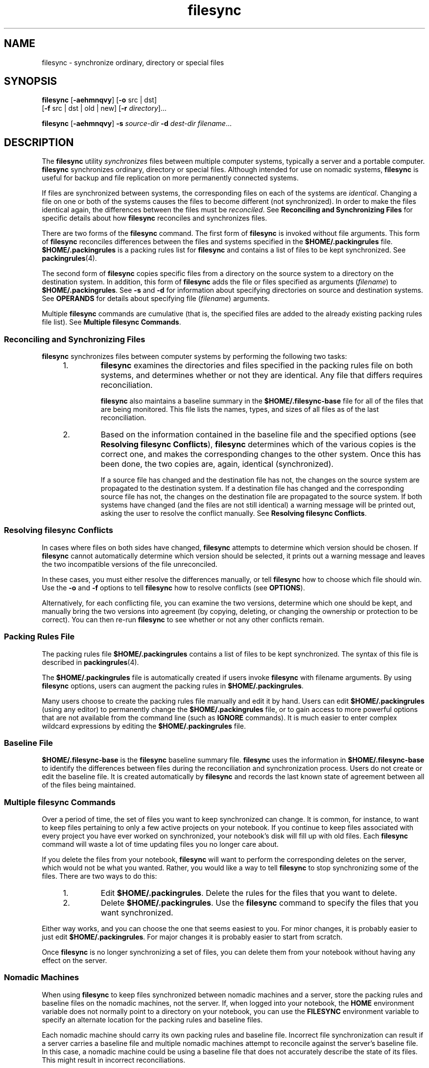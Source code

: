 '\" te
.\" Copyright (c) 1998, 2010, Oracle and/or its affiliates. All rights reserved.
.TH filesync 1 "26 Oct 2010" "SunOS 5.11" "User Commands"
.SH NAME
filesync \- synchronize ordinary, directory or special files
.SH SYNOPSIS
.LP
.nf
\fBfilesync\fR [\fB-aehmnqvy\fR] [\fB-o\fR src | dst] 
     [\fB-f\fR src | dst | old | new] [\fB-r\fR \fIdirectory\fR]...
.fi

.LP
.nf
\fBfilesync\fR [\fB-aehmnqvy\fR] \fB-s\fR \fIsource-dir\fR \fB-d\fR \fIdest-dir\fR \fIfilename\fR...
.fi

.SH DESCRIPTION
.sp
.LP
The \fBfilesync\fR utility \fIsynchronizes\fR files between multiple computer systems, typically a server and a portable computer. \fBfilesync\fR synchronizes ordinary, directory or special files. Although intended for use on nomadic systems, \fBfilesync\fR is useful for backup and file replication on more permanently connected systems.
.sp
.LP
If files are synchronized between systems, the corresponding files on each of the systems are \fIidentical\fR. Changing a file on one or both of the systems causes the files to become different (not synchronized). In order to make the files identical again, the differences between the files must be \fIreconciled\fR. See \fBReconciling and Synchronizing Files\fR  for specific details about how \fBfilesync\fR reconciles and synchronizes files.
.sp
.LP
There are two forms of the \fBfilesync\fR command. The first form of \fBfilesync\fR is invoked without file arguments. This form of \fBfilesync\fR reconciles differences between the files and systems specified in the \fB$HOME/.packingrules\fR file. \fB$HOME/.packingrules\fR is a packing rules list for \fBfilesync\fR and contains a list of files to be kept synchronized. See \fBpackingrules\fR(4).
.sp
.LP
The second form of \fBfilesync\fR copies specific files from a directory on the source system to a directory on the destination system. In addition, this form of \fBfilesync\fR adds the file or files specified as arguments (\fIfilename\fR) to \fB$HOME/.packingrules\fR. See \fB-s\fR and \fB-d\fR for information about specifying directories on source and destination systems. See \fBOPERANDS\fR for details about specifying file (\fIfilename\fR) arguments.
.sp
.LP
Multiple \fBfilesync\fR commands are cumulative (that is, the specified files are added to the already existing packing rules file list). See \fBMultiple filesync Commands\fR.
.SS "Reconciling and Synchronizing Files"
.sp
.LP
\fBfilesync\fR synchronizes files between computer systems by performing the following two tasks:
.RS +4
.TP
1.
\fBfilesync\fR examines the directories and files specified in the packing rules file on both systems, and determines whether or not they are identical. Any file that differs requires reconciliation.
.sp
\fBfilesync\fR also maintains a baseline summary in the \fB$HOME/.filesync-base\fR file for all of the files that are being monitored. This file lists the names, types, and sizes of all files as of the last reconciliation.
.RE
.RS +4
.TP
2.
Based on the information contained in the baseline file and the specified options (see  \fBResolving filesync Conflicts\fR), \fBfilesync\fR determines which of the various copies is the correct one, and makes the corresponding changes to the other system. Once this has been done, the two copies are, again, identical (synchronized).
.sp
If a source file has changed and the destination file has not, the changes on the source system are propagated to the destination system. If a destination file has changed and the corresponding source file has not, the changes on the destination file are propagated to the source system. If both systems have changed (and the files are not still identical) a warning message will be printed out, asking the user to resolve the conflict manually. See  \fBResolving filesync Conflicts\fR.
.RE
.SS "Resolving filesync Conflicts"
.sp
.LP
In cases where files on both sides have changed,  \fBfilesync\fR attempts to determine which version should be chosen. If  \fBfilesync\fR cannot automatically determine which version should be selected, it prints out a warning message and leaves the two incompatible versions of the file unreconciled.
.sp
.LP
In these cases, you must either resolve the differences manually, or tell  \fBfilesync\fR how to choose which file should win. Use the  \fB-o\fR and \fB-f\fR options to tell  \fBfilesync\fR how to resolve conflicts (see  \fBOPTIONS\fR).
.sp
.LP
Alternatively, for each conflicting file, you can examine the two versions, determine which one should be kept, and manually bring the two versions into agreement (by copying, deleting, or changing the ownership or protection to be correct). You can then re-run  \fBfilesync\fR to see whether or not any other conflicts remain.
.SS "Packing Rules File"
.sp
.LP
The packing rules file \fB$HOME/.packingrules\fR contains a list of files to be kept synchronized. The syntax of this file is described in \fBpackingrules\fR(4).
.sp
.LP
The \fB$HOME/.packingrules\fR file is automatically created if users invoke  \fBfilesync\fR with filename arguments. By using \fBfilesync\fR options, users  can augment the packing rules in \fB$HOME/.packingrules\fR.
.sp
.LP
Many users choose to create the packing rules file manually and edit it by hand. Users can edit \fB$HOME/.packingrules\fR (using any editor) to permanently change the  \fB$HOME/.packingrules\fR file, or to gain access to more powerful options  that are not available from the command line (such as  \fBIGNORE\fR commands). It is much easier to enter complex wildcard expressions by editing the \fB$HOME/.packingrules\fR file.
.SS "Baseline File"
.sp
.LP
\fB$HOME/.filesync-base\fR is the \fBfilesync\fR baseline summary file. \fBfilesync\fR uses the information in \fB$HOME/.filesync-base\fR to identify the differences between files during the reconciliation and synchronization process. Users do not create or edit the baseline file. It is created automatically by \fBfilesync\fR and records the last known state of  agreement between all of the files being maintained.
.SS "Multiple filesync Commands"
.sp
.LP
Over a period of time, the set of files you want to keep synchronized can change. It is common, for instance, to want to keep files pertaining to only a few active projects on your notebook. If you continue to keep files associated with every project you have ever worked on synchronized, your notebook's disk will fill up with old files. Each  \fBfilesync\fR command will waste a lot of time updating files you no longer care about.
.sp
.LP
If you delete the files from your notebook, \fBfilesync\fR will want to perform the corresponding deletes on the server, which would not be what you wanted. Rather, you would like a way to tell \fBfilesync\fR to stop synchronizing some of the files. There are two ways to do this:
.RS +4
.TP
1.
Edit  \fB$HOME/.packingrules\fR. Delete the rules for the files that you want to delete.
.RE
.RS +4
.TP
2.
Delete \fB$HOME/.packingrules\fR. Use the  \fBfilesync\fR command to specify the files that you want synchronized.
.RE
.sp
.LP
Either way works, and you can choose the one that seems easiest to you. For minor changes, it is probably easier to just edit \fB$HOME/.packingrules\fR. For major changes it is probably easier to start from scratch.
.sp
.LP
Once  \fBfilesync\fR is no longer synchronizing a set of files, you can delete them from your notebook without having any effect on the server.
.SS "Nomadic Machines"
.sp
.LP
When using \fBfilesync\fR to keep files synchronized between nomadic machines and a server, store the packing rules and baseline files on the nomadic machines, not the server. If, when logged into your notebook, the \fBHOME\fR environment variable does not normally point to a directory on your notebook, you can use the \fBFILESYNC\fR environment variable to specify an alternate location for the packing rules and baseline files.
.sp
.LP
Each nomadic machine should carry its own packing rules and baseline file. Incorrect file synchronization can result if a server carries a baseline file and multiple nomadic machines attempt to reconcile against the server's baseline file. In this case, a nomadic machine could be using a baseline file that does not accurately describe the state of its files. This might result in incorrect reconciliations.
.sp
.LP
To safeguard against the dangers associated with a single  baseline file being shared by more than two machines,  \fBfilesync\fR adds a default rule to each new packing rules file. This default rule prevents the  packing rules and  baseline files from being copied.
.SH OPTIONS
.sp
.LP
The following options are supported:
.sp
.ne 2
.mk
.na
\fB\fB-a\fR\fR
.ad
.sp .6
.RS 4n
Force the checking of Access Control Lists (\fBACL\fRs )  and attempt to make them agree for all new and changed files. If it is not possible to set the \fBACL\fR for a particular file, \fBfilesync\fR stops \fBACL\fR synchronization for that file.
.sp
Some file systems do not support \fBACL\fRs . It is not possible to synchronize \fBACL\fRs between file systems that support \fBACL\fRs and those that do not; attempting to do so will result in numerous error messages.
.RE

.sp
.ne 2
.mk
.na
\fB\fB-d\fR \fIdest-dir\fR\fR
.ad
.sp .6
.RS 4n
Specify the directory on the destination system into which \fIfilename\fR is to be copied. Use with the \fB-s\fR \fIsource-dir\fR option and the \fIfilename\fR operand. See \fB-s\fR and  \fBOPERANDS\fR.
.RE

.sp
.ne 2
.mk
.na
\fB\fB-e\fR\fR
.ad
.sp .6
.RS 4n
Flag all differences. It may not be possible to resolve all conflicts involving modes and ownership (unless \fBfilesync\fR is being run with root privileges). If you cannot change the ownership or protections on a file, \fBfilesync\fR will normally ignore conflicts in ownership and protection. If you specify the \fB-e\fR (everything must agree) flag, however, \fBfilesync\fR will flag these differences.
.RE

.sp
.ne 2
.mk
.na
\fB\fB\fR\fB-f\fR \fBsrc\fR | \fBdst\fR | \fBold\fR | \fBnew\fR\fR
.ad
.sp .6
.RS 4n
The \fB-f\fR option tells \fBfilesync\fR how to resolve conflicting changes. If a file has been changed on both systems, and an \fB-f\fR option has been specified, \fBfilesync\fR will retain the changes made on the favored system and discard the changes made on the unfavored system.
.sp
Specify \fB-f\fR \fBsrc\fR to favor the  source-system file. Specify \fB-f\fR \fBdst\fR to favor the destination-system file. Specify \fB-f\fR \fBold\fR to favor the older version of the file. Specify \fB-f\fR \fBnew\fR to favor the newer version of the file.
.sp
It is possible to specify the  \fB-f\fR and  \fB-o\fR options in combination  if they both specify the same preference  (\fBsrc\fR and \fBdst\fR). If  \fB-f\fR and  \fB-o\fR conflict, the  \fB-f\fR option is ignored. See the \fB-o\fR option description.
.RE

.sp
.ne 2
.mk
.na
\fB\fB-h\fR\fR
.ad
.sp .6
.RS 4n
Halt on error. Normally, if \fBfilesync\fR encounters a read or write error while copying files, it notes the error and the program continues, in an attempt to reconcile other files. If the \fB-h\fR option is specified, \fBfilesync\fR will immediately halt when one of these errors occurs and will not try to process any more files.
.RE

.sp
.ne 2
.mk
.na
\fB\fB-m\fR\fR
.ad
.sp .6
.RS 4n
Ensure that both copies of the file have the same modification time. The modification time for newly copied files is set to the time of reconciliation by default. File changes are ordered by increasing modification times so that the propagated files have the same relative modification time ordering as the original changes. Users should be warned that there is usually some time skew between  any two systems, and transferring modification times from one system to another can occasionally produce strange results.
.sp
There are instances in which using \fBfilesync\fR to update some (but not all) files in a directory will confuse the  \fBmake\fR program. If, for instance, \fBfilesync\fR is keeping  \fB\&.c\fR files synchronized, but ignoring  \fB\&.o\fR files, a changed  \fB\&.c\fR file may show up with a modification time prior to a  \fB\&.o\fR file that was built from a prior version of the  \fB\&.c\fR file.
.RE

.sp
.ne 2
.mk
.na
\fB\fB-n\fR\fR
.ad
.sp .6
.RS 4n
Do not really make the changes. If the  \fB-n\fR option is specified, \fBfilesync\fR determines what changes have been made to files, and what reconciliations are required and displays this information on the standard output. No changes are made to files, including the packing rules file.
.sp
Specifying both the \fB-n\fR and \fB-o\fR options causes \fBfilesync\fR to analyze the prevailing system and report the changes that have been made on that system. Using \fB-n\fR and \fB-o\fR in combination is useful if your machine is disconnected (and you cannot access the server) but you want to know what changes have been made on the local machine. See the \fB-o\fR option description.
.RE

.sp
.ne 2
.mk
.na
\fB\fB\fR\fB-o\fR \fBsrc | dst\fR\fR
.ad
.sp .6
.RS 4n
The \fB-o\fR option forces a one-way reconciliation, favoring either the source system (\fBsrc\fR) or destination system (\fBdst\fR).
.sp
Specify \fB-o\fR \fBsrc\fR to propagate changes only from the source system to the destination system. Changes made on the destination system are ignored. \fBfilesync\fR aborts if it cannot access a source or destination directory.
.sp
Specify \fB-o\fR \fBdst\fR to propagate changes only from the destination system to the source system. Changes made on the source system are ignored. \fBfilesync\fR aborts if it cannot access a source or destination directory.
.sp
Specifying \fB-n\fR with the \fB-o\fR option causes \fBfilesync\fR to analyze the prevailing system and reports on what changes have been made on that system. Using \fB-n\fR and \fB-o\fR in combination is useful if a machine is disconnected (and there is no access to the server), but you want to know what changes have been made on the local machine. See the \fB-n\fR option description.
.sp
It is possible to specify the \fB-o\fR and \fB-f\fR options in combination if they both specify the same preference (\fBsrc\fR or \fBdst\fR). If \fB-o\fR and \fB-f\fR options conflict, the \fB-f\fR option will be ignored. See the \fB-f\fR option description.
.RE

.sp
.ne 2
.mk
.na
\fB\fB-q\fR\fR
.ad
.sp .6
.RS 4n
Suppress the standard \fBfilesync\fR messages that describe each reconciliation action as it is performed.
.sp
The standard \fBfilesync\fR message describes each reconciliation action in the form of a UNIX shell command (for example, \fBmv\fR, \fBln\fR, \fBcp\fR, \fBrm\fR, \fBchmod\fR, \fBchown\fR, \fBchgrp\fR, \fBsetfacl\fR, and so forth).
.RE

.sp
.ne 2
.mk
.na
\fB\fB-r\fR \fIdirectory\fR\fR
.ad
.sp .6
.RS 4n
Limit the reconciliation to  \fIdirectory\fR. Specify multiple directories with multiple \fB-r\fR specifications.
.RE

.sp
.ne 2
.mk
.na
\fB\fB-s\fR \fIsource-dir\fR\fR
.ad
.sp .6
.RS 4n
Specify the directory on the source system from which the  \fIfilename\fR to be copied is located. Use with the  \fB-d\fR \fIdest-dir\fR option and the \fIfilename\fR operand. See the \fB-d\fR option description and  \fBOPERANDS\fR.
.RE

.sp
.ne 2
.mk
.na
\fB\fB-v\fR\fR
.ad
.sp .6
.RS 4n
Display additional information about each file comparison as it is made on the standard output.
.RE

.sp
.ne 2
.mk
.na
\fB\fB-y\fR\fR
.ad
.sp .6
.RS 4n
Bypass safety check prompts. Nomadic machines occasionally move between domains, and many of the files on which \fBfilesync\fR operates are expected to be accessed by NFS. There is a danger that someday  \fBfilesync\fR will be asked to reconcile local changes against the wrong file system or server. This could result in a large number of inappropriate copies and deletions. To prevent such a mishap,  \fBfilesync\fR performs a few safety checks prior to reconciliation. If large numbers of files are likely to  be deleted, or if high level directories have changed their I-node numbers,  \fBfilesync\fR prompts for a confirmation before reconciliation. If you know that this is likely, and do not want to be prompted, use the \fB-y\fR (yes) option to automatically confirm these prompts.
.RE

.SH OPERANDS
.sp
.LP
The following operands are supported:
.sp
.ne 2
.mk
.na
\fB\fIfilename\fR\fR
.ad
.RS 12n
.rt  
The name of the ordinary file, directory, symbolic link, or special file in the specified source directory (\fIsource-dir\fR) to be synchronized. Specify multiple files by separating each filename by spaces. Use the \fIfilename\fR operand with the \fB-s\fR and \fB-d\fR options. See  \fBOPTIONS\fR.
.sp
If \fIfilename\fR is an ordinary file, that ordinary file will be replicated (with the same \fIfilename\fR) in the specified destination directory (\fIdest-dir\fR).
.sp
If \fIfilename\fR is a directory, that directory and all of the files and subdirectories under it will be replicated (recursively) in the specified destination directory (\fIdest-dir\fR).
.sp
If  \fIfilename\fR is a symbolic link, a copy of that symbolic link will be replicated in the specified destination directory (\fIdest-dir\fR).
.sp
If \fIfilename\fR is a special file, a special file with the same major or minor device numbers will be replicated in the specified destination directory. (\fIdest-dir).\fR Only super-users can use \fBfilesync\fR to create special files.
.sp
Files created in the destination directory (\fIdest-dir\fR) will have the same owner, group and other permissions as the files in the source directory.
.sp
If \fIfilename\fR contains escaped shell wildcard characters, the wildcard characters are stored in \fB$HOME/.packingrules\fR and evaluated each time \fBfilesync\fR is run.
.sp
For example, the following would make sure that the two specified files, currently in \fB$RHOME\fR, were replicated in  \fB$HOME\fR: 
.sp
.in +2
.nf
\fBfilesync\fR \fB-s\fR \fB$RHOME\fR \fB-d\fR \fB$HOME a.c \|b.c\fR
.fi
.in -2
.sp

The following example would ensure that all of the \fB*.c\fR files in  \fB$RHOME\fR were replicated in  \fB$HOME\fR, even if those files were not created until later.
.sp
.in +2
.nf
\fBfilesync\fR \fB-s\fR \fB$RHOME\fR \fB-d\fR \fB$HOME '*.c'\fR
.fi
.in -2
.sp

If any of the destination files already exist,  \fBfilesync\fR ensures that they are identical and issues warnings if they are not.
.sp
Once files have been copied, the distinction between the source and destination is a relatively arbitrary  one (except for its use in the \fB-o\fR and \fB-f\fR switches).
.RE

.SH ENVIRONMENT VARIABLES
.sp
.ne 2
.mk
.na
\fB\fBFILESYNC\fR\fR
.ad
.RS 15n
.rt  
Specifies the default location of the \fBfilesync\fR packing rules and baseline files. The default value for this variable is \fB$HOME\fR. The suffixes \fB\&.packingrules\fR and \fB\&.filesync-base\fR will be appended to form the names of the packing rules and baseline files.
.RE

.sp
.ne 2
.mk
.na
\fB\fBLC_MESSAGES\fR\fR
.ad
.RS 15n
.rt  
Determines how diagnostic and informative messages are presented. In the \fBC\fR locale, the messages are presented in the default form found in the program itself (in most cases, U.S. English).
.RE

.SH EXIT STATUS
.sp
.LP
Normally, if all files are already up-to-date, or if all files were successfully reconciled, \fBfilesync\fR will exit with a status of \fB0\fR. However, if either the \fB-n\fR option was specified or any errors occurred, the exit status will be the logical OR of the following:
.sp
.ne 2
.mk
.na
\fB\fB0\fR\fR
.ad
.RS 7n
.rt  
No conflicts, all files up to date.
.RE

.sp
.ne 2
.mk
.na
\fB\fB1\fR\fR
.ad
.RS 7n
.rt  
Some resolvable conflicts.
.RE

.sp
.ne 2
.mk
.na
\fB\fB2\fR\fR
.ad
.RS 7n
.rt  
Some conflicts requiring manual resolution.
.RE

.sp
.ne 2
.mk
.na
\fB\fB4\fR\fR
.ad
.RS 7n
.rt  
Some specified files did not exist.
.RE

.sp
.ne 2
.mk
.na
\fB\fB8\fR\fR
.ad
.RS 7n
.rt  
Insufficient permission for some files.
.RE

.sp
.ne 2
.mk
.na
\fB\fB16\fR\fR
.ad
.RS 7n
.rt  
Errors accessing packing rules or baseline file.
.RE

.sp
.ne 2
.mk
.na
\fB\fB32\fR\fR
.ad
.RS 7n
.rt  
Invalid arguments.
.RE

.sp
.ne 2
.mk
.na
\fB\fB64\fR\fR
.ad
.RS 7n
.rt  
Unable to access either or both of the specified \fBsrc\fR or \fBdst\fR directories.
.RE

.sp
.ne 2
.mk
.na
\fB\fB128\fR\fR
.ad
.RS 7n
.rt  
Miscellaneous other failures.
.RE

.SH FILES
.sp
.ne 2
.mk
.na
\fB\fB$HOME/.packingrules\fR\fR
.ad
.RS 24n
.rt  
list of files to be kept synchronized
.RE

.sp
.ne 2
.mk
.na
\fB\fB$HOME/.filesync-base\fR\fR
.ad
.RS 24n
.rt  
baseline summary file
.RE

.SH ATTRIBUTES
.sp
.LP
See \fBattributes\fR(5) for descriptions of the following attributes:
.sp

.sp
.TS
tab() box;
cw(2.75i) |cw(2.75i) 
lw(2.75i) |lw(2.75i) 
.
ATTRIBUTE TYPEATTRIBUTE VALUE
_
Availabilityservice/network/network-clients
.TE

.SH SEE ALSO
.sp
.LP
\fBpackingrules\fR(4), \fBattributes\fR(5)
